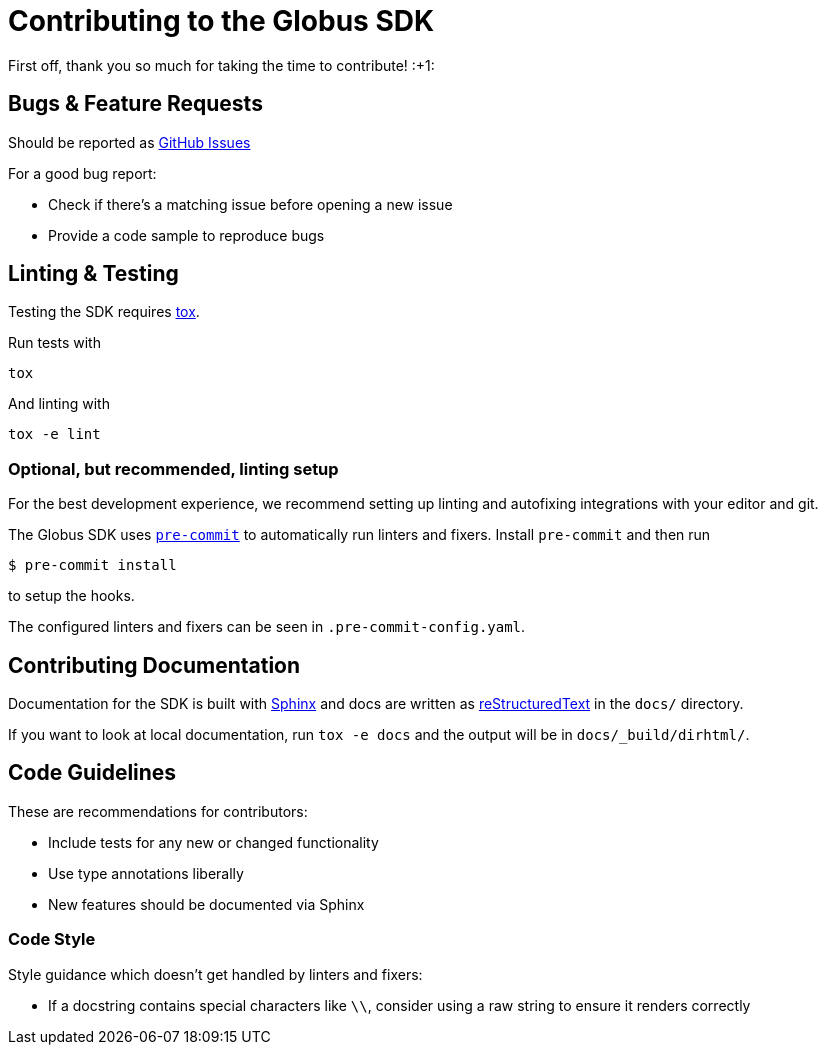Contributing to the Globus SDK
==============================

First off, thank you so much for taking the time to contribute! :+1:

Bugs & Feature Requests
-----------------------

Should be reported as
https://github.com/globus/globus-sdk-python/issues[GitHub Issues]

For a good bug report:

  - Check if there's a matching issue before opening a new issue
  - Provide a code sample to reproduce bugs

Linting & Testing
-----------------

Testing the SDK requires https://tox.readthedocs.io/en/latest/[tox].

Run tests with

    tox

And linting with

    tox -e lint

Optional, but recommended, linting setup
~~~~~~~~~~~~~~~~~~~~~~~~~~~~~~~~~~~~~~~~

For the best development experience, we recommend setting up linting and
autofixing integrations with your editor and git.

The Globus SDK uses  https://pre-commit.com/[`pre-commit`] to automatically run linters and fixers.
Install `pre-commit` and then run

    $ pre-commit install

to setup the hooks.

The configured linters and fixers can be seen in `.pre-commit-config.yaml`.

Contributing Documentation
--------------------------

Documentation for the SDK is built with https://www.sphinx-doc.org/[Sphinx] and
docs are written as https://docutils.sourceforge.io/rst.html[reStructuredText]
in the `docs/` directory.

If you want to look at local documentation, run `tox -e docs` and the output
will be in `docs/_build/dirhtml/`.

Code Guidelines
---------------

These are recommendations for contributors:

  - Include tests for any new or changed functionality
  - Use type annotations liberally
  - New features should be documented via Sphinx

Code Style
~~~~~~~~~~

Style guidance which doesn't get handled by linters and fixers:

  - If a docstring contains special characters like `\\`, consider using a raw
    string to ensure it renders correctly

